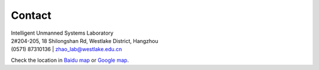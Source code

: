 Contact
=========

| Intelligent Unmanned Systems Laboratory
| 2#204-205, 18 Shilongshan Rd, Westlake District, Hangzhou
| (0571) 87310136 | zhao_lab@westlake.edu.cn

Check the location in `Baidu map <https://j.map.baidu.com/a2/zBc>`_  or `Google map <https://goo.gl/maps/D5Z2H3FrrcZhY5nT7>`_.

..
  .. googlemaps:: Shibuya Station

